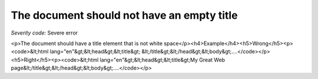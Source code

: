 ===============================
The document should not have an empty title
===============================

*Severity code:* Severe error

.. php:class:: documentTitleNotEmpty

<p>The document should have a title element that is not white space</p><h4>Example</h4><h5>Wrong</h5><p><code>&lt;html lang="en"&gt;&lt;head&gt;&lt;title&gt; &lt;/title&gt;&lt;/head&gt;&lt;body&gt;....</code></p><h5>Right</h5><p><code>&lt;html lang="en"&gt;&lt;head&gt;&lt;title&gt;My Great Web page&lt;/title&gt;&lt;/head&gt;&lt;body&gt;....</code></p>
